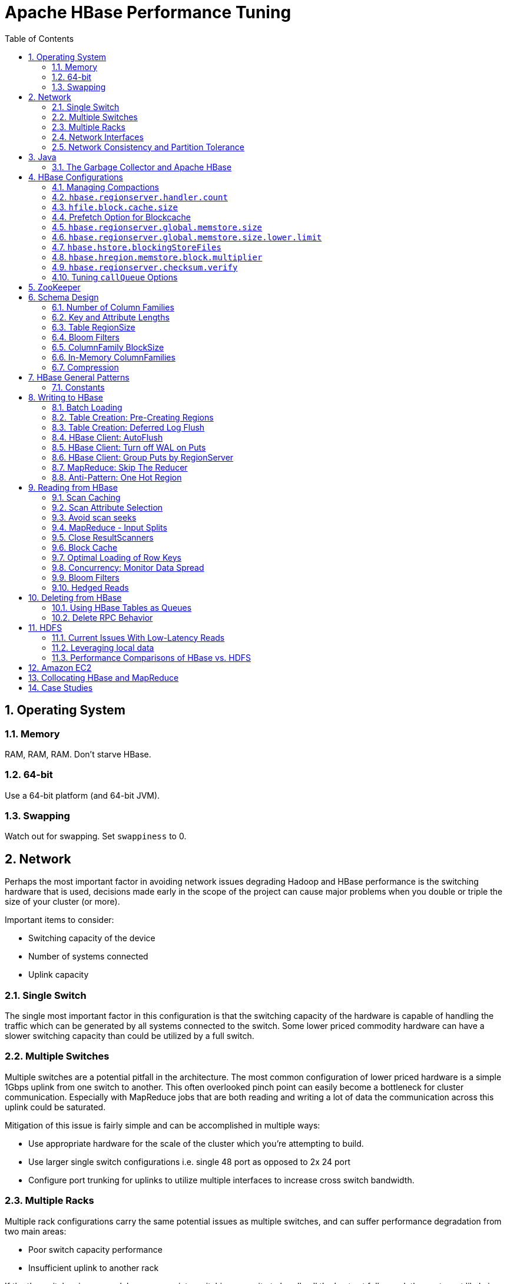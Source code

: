 ////
/**
 *
 * Licensed to the Apache Software Foundation (ASF) under one
 * or more contributor license agreements.  See the NOTICE file
 * distributed with this work for additional information
 * regarding copyright ownership.  The ASF licenses this file
 * to you under the Apache License, Version 2.0 (the
 * "License"); you may not use this file except in compliance
 * with the License.  You may obtain a copy of the License at
 *
 *     http://www.apache.org/licenses/LICENSE-2.0
 *
 * Unless required by applicable law or agreed to in writing, software
 * distributed under the License is distributed on an "AS IS" BASIS,
 * WITHOUT WARRANTIES OR CONDITIONS OF ANY KIND, either express or implied.
 * See the License for the specific language governing permissions and
 * limitations under the License.
 */
////


[[performance]]
= Apache HBase Performance Tuning
:doctype: book
:numbered:
:toc: left
:icons: font
:experimental:

[[perf.os]]
== Operating System

[[perf.os.ram]]
=== Memory

RAM, RAM, RAM.
Don't starve HBase.

[[perf.os.64]]
=== 64-bit

Use a 64-bit platform (and 64-bit JVM).

[[perf.os.swap]]
=== Swapping

Watch out for swapping.
Set `swappiness` to 0.

[[perf.network]]
== Network

Perhaps the most important factor in avoiding network issues degrading Hadoop and HBase performance is the switching hardware that is used, decisions made early in the scope of the project can cause major problems when you double or triple the size of your cluster (or more).

Important items to consider:

* Switching capacity of the device
* Number of systems connected
* Uplink capacity

[[perf.network.1switch]]
=== Single Switch

The single most important factor in this configuration is that the switching capacity of the hardware is capable of handling the traffic which can be generated by all systems connected to the switch.
Some lower priced commodity hardware can have a slower switching capacity than could be utilized by a full switch.

[[perf.network.2switch]]
=== Multiple Switches

Multiple switches are a potential pitfall in the architecture.
The most common configuration of lower priced hardware is a simple 1Gbps uplink from one switch to another.
This often overlooked pinch point can easily become a bottleneck for cluster communication.
Especially with MapReduce jobs that are both reading and writing a lot of data the communication across this uplink could be saturated.

Mitigation of this issue is fairly simple and can be accomplished in multiple ways:

* Use appropriate hardware for the scale of the cluster which you're attempting to build.
* Use larger single switch configurations i.e.
  single 48 port as opposed to 2x 24 port
* Configure port trunking for uplinks to utilize multiple interfaces to increase cross switch bandwidth.

[[perf.network.multirack]]
=== Multiple Racks

Multiple rack configurations carry the same potential issues as multiple switches, and can suffer performance degradation from two main areas:

* Poor switch capacity performance
* Insufficient uplink to another rack

If the the switches in your rack have appropriate switching capacity to handle all the hosts at full speed, the next most likely issue will be caused by homing more of your cluster across racks.
The easiest way to avoid issues when spanning multiple racks is to use port trunking to create a bonded uplink to other racks.
The downside of this method however, is in the overhead of ports that could potentially be used.
An example of this is, creating an 8Gbps port channel from rack A to rack B, using 8 of your 24 ports to communicate between racks gives you a poor ROI, using too few however can mean you're not getting the most out of your cluster.

Using 10Gbe links between racks will greatly increase performance, and assuming your switches support a 10Gbe uplink or allow for an expansion card will allow you to save your ports for machines as opposed to uplinks.

[[perf.network.ints]]
=== Network Interfaces

Are all the network interfaces functioning correctly? Are you sure? See the Troubleshooting Case Study in <<casestudies.slownode>>.

[[perf.network.call_me_maybe]]
=== Network Consistency and Partition Tolerance
The link:http://en.wikipedia.org/wiki/CAP_theorem[CAP Theorem] states that a distributed system can maintain two out of the following three charateristics: 
- *C*onsistency -- all nodes see the same data. 
- *A*vailability -- every request receives a response about whether it succeeded or failed.
- *P*artition tolerance -- the system continues to operate even if some of its components become unavailable to the others.

HBase favors consistency and partition tolerance, where a decision has to be made. Coda Hale explains why partition tolerance is so important, in http://codahale.com/you-cant-sacrifice-partition-tolerance/. 

Robert Yokota used an automated testing framework called link:https://aphyr.com/tags/jepsen[Jepson] to test HBase's partition tolerance in the face of network partitions, using techniques modeled after Aphyr's link:https://aphyr.com/posts/281-call-me-maybe-carly-rae-jepsen-and-the-perils-of-network-partitions[Call Me Maybe] series. The results, available as a link:http://old.eng.yammer.com/call-me-maybe-hbase/[blog post] and an link:http://old.eng.yammer.com/call-me-maybe-hbase-addendum/[addendum], show that HBase performs correctly.

[[jvm]]
== Java

[[gc]]
=== The Garbage Collector and Apache HBase

[[gcpause]]
==== Long GC pauses

In his presentation, link:http://www.slideshare.net/cloudera/hbase-hug-presentation[Avoiding Full GCs with MemStore-Local Allocation Buffers], Todd Lipcon describes two cases of stop-the-world garbage collections common in HBase, especially during loading; CMS failure modes and old generation heap fragmentation brought.

To address the first, start the CMS earlier than default by adding `-XX:CMSInitiatingOccupancyFraction` and setting it down from defaults.
Start at 60 or 70 percent (The lower you bring down the threshold, the more GCing is done, the more CPU used). To address the second fragmentation issue, Todd added an experimental facility,
(MSLAB), that must be explicitly enabled in Apache HBase 0.90.x (It's defaulted to be _on_ in Apache 0.92.x HBase). Set `hbase.hregion.memstore.mslab.enabled` to true in your `Configuration`.
See the cited slides for background and detail.
The latest JVMs do better regards fragmentation so make sure you are running a recent release.
Read down in the message, link:http://osdir.com/ml/hotspot-gc-use/2011-11/msg00002.html[Identifying concurrent mode failures caused by fragmentation].
Be aware that when enabled, each MemStore instance will occupy at least an MSLAB instance of memory.
If you have thousands of regions or lots of regions each with many column families, this allocation of MSLAB may be responsible for a good portion of your heap allocation and in an extreme case cause you to OOME.
Disable MSLAB in this case, or lower the amount of memory it uses or float less regions per server.

If you have a write-heavy workload, check out link:https://issues.apache.org/jira/browse/HBASE-8163[HBASE-8163 MemStoreChunkPool: An improvement for JAVA GC when using MSLAB].
It describes configurations to lower the amount of young GC during write-heavy loadings.
If you do not have HBASE-8163 installed, and you are trying to improve your young GC times, one trick to consider -- courtesy of our Liang Xie -- is to set the GC config `-XX:PretenureSizeThreshold` in _hbase-env.sh_ to be just smaller than the size of `hbase.hregion.memstore.mslab.chunksize` so MSLAB allocations happen in the tenured space directly rather than first in the young gen.
You'd do this because these MSLAB allocations are going to likely make it to the old gen anyways and rather than pay the price of a copies between s0 and s1 in eden space followed by the copy up from young to old gen after the MSLABs have achieved sufficient tenure, save a bit of YGC churn and allocate in the old gen directly.

For more information about GC logs, see <<trouble.log.gc>>.

Consider also enabling the off-heap Block Cache.
This has been shown to mitigate GC pause times.
See <<block.cache>>

[[perf.configurations]]
== HBase Configurations

See <<recommended_configurations>>.

[[perf.compactions.and.splits]]
=== Managing Compactions

For larger systems, managing link:[compactions and splits] may be something you want to consider.

[[perf.handlers]]
=== `hbase.regionserver.handler.count`

See <<hbase.regionserver.handler.count>>.

[[perf.hfile.block.cache.size]]
=== `hfile.block.cache.size`

See <<hfile.block.cache.size>>.
A memory setting for the RegionServer process.

[[blockcache.prefetch]]
=== Prefetch Option for Blockcache

link:https://issues.apache.org/jira/browse/HBASE-9857[HBASE-9857] adds a new option to prefetch HFile contents when opening the BlockCache, if a Column family or RegionServer property is set.
This option is available for HBase 0.98.3 and later.
The purpose is to warm the BlockCache as rapidly as possible after the cache is opened, using in-memory table data, and not counting the prefetching as cache misses.
This is great for fast reads, but is not a good idea if the data to be preloaded will not fit into the BlockCache.
It is useful for tuning the IO impact of prefetching versus the time before all data blocks are in cache.

To enable prefetching on a given column family, you can use HBase Shell or use the API.

.Enable Prefetch Using HBase Shell
====
----
hbase> create 'MyTable', { NAME => 'myCF', PREFETCH_BLOCKS_ON_OPEN => 'true' }
----
====

.Enable Prefetch Using the API
====
[source,java]
----

// ...
HTableDescriptor tableDesc = new HTableDescriptor("myTable");
HColumnDescriptor cfDesc = new HColumnDescriptor("myCF");
cfDesc.setPrefetchBlocksOnOpen(true);
tableDesc.addFamily(cfDesc);
// ...
----
====

See the API documentation for link:https://hbase.apache.org/apidocs/org/apache/hadoop/hbase/io/hfile/CacheConfig.html[CacheConfig].

[[perf.rs.memstore.size]]
=== `hbase.regionserver.global.memstore.size`

See <<hbase.regionserver.global.memstore.size>>.
This memory setting is often adjusted for the RegionServer process depending on needs.

[[perf.rs.memstore.size.lower.limit]]
=== `hbase.regionserver.global.memstore.size.lower.limit`

See <<hbase.regionserver.global.memstore.size.lower.limit>>.
This memory setting is often adjusted for the RegionServer process depending on needs.

[[perf.hstore.blockingstorefiles]]
=== `hbase.hstore.blockingStoreFiles`

See <<hbase.hstore.blockingstorefiles>>.
If there is blocking in the RegionServer logs, increasing this can help.

[[perf.hregion.memstore.block.multiplier]]
=== `hbase.hregion.memstore.block.multiplier`

See <<hbase.hregion.memstore.block.multiplier>>.
If there is enough RAM, increasing this can help.

[[hbase.regionserver.checksum.verify.performance]]
=== `hbase.regionserver.checksum.verify`

Have HBase write the checksum into the datablock and save having to do the checksum seek whenever you read.

See <<hbase.regionserver.checksum.verify>>, <<hbase.hstore.bytes.per.checksum>> and <<hbase.hstore.checksum.algorithm>>. For more information see the release note on link:https://issues.apache.org/jira/browse/HBASE-5074[HBASE-5074 support checksums in HBase block cache].

=== Tuning `callQueue` Options

link:https://issues.apache.org/jira/browse/HBASE-11355[HBASE-11355] introduces several callQueue tuning mechanisms which can increase performance.
See the JIRA for some benchmarking information.

To increase the number of callqueues, set `hbase.ipc.server.num.callqueue` to a value greater than `1`.
To split the callqueue into separate read and write queues, set `hbase.ipc.server.callqueue.read.ratio` to a value between `0` and `1`.
This factor weights the queues toward writes (if below .5) or reads (if above .5). Another way to say this is that the factor determines what percentage of the split queues are used for reads.
The following examples illustrate some of the possibilities.
Note that you always have at least one write queue, no matter what setting you use.

* The default value of `0` does not split the queue.
* A value of `.3` uses 30% of the queues for reading and 60% for writing.
  Given a value of `10` for `hbase.ipc.server.num.callqueue`, 3 queues would be used for reads and 7 for writes.
* A value of `.5` uses the same number of read queues and write queues.
  Given a value of `10` for `hbase.ipc.server.num.callqueue`, 5 queues would be used for reads and 5 for writes.
* A value of `.6` uses 60% of the queues for reading and 30% for reading.
  Given a value of `10` for `hbase.ipc.server.num.callqueue`, 7 queues would be used for reads and 3 for writes.
* A value of `1.0` uses one queue to process write requests, and all other queues process read requests.
  A value higher than `1.0` has the same effect as a value of `1.0`.
  Given a value of `10` for `hbase.ipc.server.num.callqueue`, 9 queues would be used for reads and 1 for writes.

You can also split the read queues so that separate queues are used for short reads (from Get operations) and long reads (from Scan operations), by setting the `hbase.ipc.server.callqueue.scan.ratio` option.
This option is a factor between 0 and 1, which determine the ratio of read queues used for Gets and Scans.
More queues are used for Gets if the value is below `.5` and more are used for scans if the value is above `.5`.
No matter what setting you use, at least one read queue is used for Get operations.

* A value of `0` does not split the read queue.
* A value of `.3` uses 60% of the read queues for Gets and 30% for Scans.
  Given a value of `20` for `hbase.ipc.server.num.callqueue` and a value of `.5` for `hbase.ipc.server.callqueue.read.ratio`, 10 queues would be used for reads, out of those 10, 7 would be used for Gets and 3 for Scans.
* A value of `.5` uses half the read queues for Gets and half for Scans.
  Given a value of `20` for `hbase.ipc.server.num.callqueue` and a value of `.5` for `hbase.ipc.server.callqueue.read.ratio`, 10 queues would be used for reads, out of those 10, 5 would be used for Gets and 5 for Scans.
* A value of `.6` uses 30% of the read queues for Gets and 60% for Scans.
  Given a value of `20` for `hbase.ipc.server.num.callqueue` and a value of `.5` for `hbase.ipc.server.callqueue.read.ratio`, 10 queues would be used for reads, out of those 10, 3 would be used for Gets and 7 for Scans.
* A value of `1.0` uses all but one of the read queues for Scans.
  Given a value of `20` for `hbase.ipc.server.num.callqueue` and a value of`.5` for `hbase.ipc.server.callqueue.read.ratio`, 10 queues would be used for reads, out of those 10, 1 would be used for Gets and 9 for Scans.

You can use the new option `hbase.ipc.server.callqueue.handler.factor` to programmatically tune the number of queues:

* A value of `0` uses a single shared queue between all the handlers.
* A value of `1` uses a separate queue for each handler.
* A value between `0` and `1` tunes the number of queues against the number of handlers.
  For instance, a value of `.5` shares one queue between each two handlers.
+
Having more queues, such as in a situation where you have one queue per handler, reduces contention when adding a task to a queue or selecting it from a queue.
The trade-off is that if you have some queues with long-running tasks, a handler may end up waiting to execute from that queue rather than processing another queue which has waiting tasks.


For these values to take effect on a given RegionServer, the RegionServer must be restarted.
These parameters are intended for testing purposes and should be used carefully.

[[perf.zookeeper]]
== ZooKeeper

See <<zookeeper>> for information on configuring ZooKeeper, and see the part about having a dedicated disk.

[[perf.schema]]
== Schema Design

[[perf.number.of.cfs]]
=== Number of Column Families

See <<number.of.cfs>>.

[[perf.schema.keys]]
=== Key and Attribute Lengths

See <<keysize>>.
See also <<perf.compression.however>> for compression caveats.

[[schema.regionsize]]
=== Table RegionSize

The regionsize can be set on a per-table basis via `setFileSize` on link:http://hbase.apache.org/apidocs/org/apache/hadoop/hbase/HTableDescriptor.html[HTableDescriptor] in the event where certain tables require different regionsizes than the configured default regionsize.

See <<ops.capacity.regions>> for more information.

[[schema.bloom]]
=== Bloom Filters

A Bloom filter, named for its creator, Burton Howard Bloom, is a data structure which is designed to predict whether a given element is a member of a set of data.
A positive result from a Bloom filter is not always accurate, but a negative result is guaranteed to be accurate.
Bloom filters are designed to be "accurate enough" for sets of data which are so large that conventional hashing mechanisms would be impractical.
For more information about Bloom filters in general, refer to http://en.wikipedia.org/wiki/Bloom_filter.

In terms of HBase, Bloom filters provide a lightweight in-memory structure to reduce the number of disk reads for a given Get operation (Bloom filters do not work with Scans) to only the StoreFiles likely to contain the desired Row.
The potential performance gain increases with the number of parallel reads.

The Bloom filters themselves are stored in the metadata of each HFile and never need to be updated.
When an HFile is opened because a region is deployed to a RegionServer, the Bloom filter is loaded into memory.

HBase includes some tuning mechanisms for folding the Bloom filter to reduce the size and keep the false positive rate within a desired range.

Bloom filters were introduced in link:https://issues.apache.org/jira/browse/HBASE-1200[HBASE-1200].
Since HBase 0.96, row-based Bloom filters are enabled by default.
(link:https://issues.apache.org/jira/browse/HBASE-8450[HBASE-])

For more information on Bloom filters in relation to HBase, see <<blooms>> for more information, or the following Quora discussion: link:http://www.quora.com/How-are-bloom-filters-used-in-HBase[How are bloom filters used in HBase?].

[[bloom.filters.when]]
==== When To Use Bloom Filters

Since HBase 0.96, row-based Bloom filters are enabled by default.
You may choose to disable them or to change some tables to use row+column Bloom filters, depending on the characteristics of your data and how it is loaded into HBase.

To determine whether Bloom filters could have a positive impact, check the value of `blockCacheHitRatio` in the RegionServer metrics.
If Bloom filters are enabled, the value of `blockCacheHitRatio` should increase, because the Bloom filter is filtering out blocks that are definitely not needed.

You can choose to enable Bloom filters for a row or for a row+column combination.
If you generally scan entire rows, the row+column combination will not provide any benefit.
A row-based Bloom filter can operate on a row+column Get, but not the other way around.
However, if you have a large number of column-level Puts, such that a row may be present in every StoreFile, a row-based filter will always return a positive result and provide no benefit.
Unless you have one column per row, row+column Bloom filters require more space, in order to store more keys.
Bloom filters work best when the size of each data entry is at least a few kilobytes in size.

Overhead will be reduced when your data is stored in a few larger StoreFiles, to avoid extra disk IO during low-level scans to find a specific row.

Bloom filters need to be rebuilt upon deletion, so may not be appropriate in environments with a large number of deletions.

==== Enabling Bloom Filters

Bloom filters are enabled on a Column Family.
You can do this by using the setBloomFilterType method of HColumnDescriptor or using the HBase API.
Valid values are `NONE` (the default), `ROW`, or `ROWCOL`.
See <<bloom.filters.when>> for more information on `ROW` versus `ROWCOL`.
See also the API documentation for link:http://hbase.apache.org/apidocs/org/apache/hadoop/hbase/HColumnDescriptor.html[HColumnDescriptor].

The following example creates a table and enables a ROWCOL Bloom filter on the `colfam1` column family.

----

hbase> create 'mytable',{NAME => 'colfam1', BLOOMFILTER => 'ROWCOL'}
----

==== Configuring Server-Wide Behavior of Bloom Filters

You can configure the following settings in the _hbase-site.xml_.

[cols="1,1,1", options="header"]
|===
| Parameter
| Default
| Description

| io.hfile.bloom.enabled
| yes
| Set to no to kill bloom filters server-wide if something goes wrong

| io.hfile.bloom.error.rate
| .01
| The average false positive rate for bloom filters. Folding is used to
                  maintain the false positive rate. Expressed as a decimal representation of a
                  percentage.

| io.hfile.bloom.max.fold
| 7
| The guaranteed maximum fold rate. Changing this setting should not be
                  necessary and is not recommended.

| io.storefile.bloom.max.keys
| 128000000
| For default (single-block) Bloom filters, this specifies the maximum number of keys.

| io.storefile.delete.family.bloom.enabled
| true
| Master switch to enable Delete Family Bloom filters and store them in the StoreFile.

| io.storefile.bloom.block.size
| 65536
| Target Bloom block size. Bloom filter blocks of approximately this size
                  are interleaved with data blocks.

| hfile.block.bloom.cacheonwrite
| false
| Enables cache-on-write for inline blocks of a compound Bloom filter.
|===

[[schema.cf.blocksize]]
=== ColumnFamily BlockSize

The blocksize can be configured for each ColumnFamily in a table, and defaults to 64k.
Larger cell values require larger blocksizes.
There is an inverse relationship between blocksize and the resulting StoreFile indexes (i.e., if the blocksize is doubled then the resulting indexes should be roughly halved).

See link:http://hbase.apache.org/apidocs/org/apache/hadoop/hbase/HColumnDescriptor.html[HColumnDescriptor] and <<store>>for more information.

[[cf.in.memory]]
=== In-Memory ColumnFamilies

ColumnFamilies can optionally be defined as in-memory.
Data is still persisted to disk, just like any other ColumnFamily.
In-memory blocks have the highest priority in the <<block.cache>>, but it is not a guarantee that the entire table will be in memory.

See link:http://hbase.apache.org/apidocs/org/apache/hadoop/hbase/HColumnDescriptor.html[HColumnDescriptor] for more information.

[[perf.compression]]
=== Compression

Production systems should use compression with their ColumnFamily definitions.
See <<compression>> for more information.

[[perf.compression.however]]
==== However...

Compression deflates data _on disk_.
When it's in-memory (e.g., in the MemStore) or on the wire (e.g., transferring between RegionServer and Client) it's inflated.
So while using ColumnFamily compression is a best practice, but it's not going to completely eliminate the impact of over-sized Keys, over-sized ColumnFamily names, or over-sized Column names.

See <<keysize>> on for schema design tips, and <<keyvalue>> for more information on HBase stores data internally.

[[perf.general]]
== HBase General Patterns

[[perf.general.constants]]
=== Constants

When people get started with HBase they have a tendency to write code that looks like this:

[source,java]
----
Get get = new Get(rowkey);
Result r = table.get(get);
byte[] b = r.getValue(Bytes.toBytes("cf"), Bytes.toBytes("attr"));  // returns current version of value
----

But especially when inside loops (and MapReduce jobs), converting the columnFamily and column-names to byte-arrays repeatedly is surprisingly expensive.
It's better to use constants for the byte-arrays, like this:

[source,java]
----
public static final byte[] CF = "cf".getBytes();
public static final byte[] ATTR = "attr".getBytes();
...
Get get = new Get(rowkey);
Result r = table.get(get);
byte[] b = r.getValue(CF, ATTR);  // returns current version of value
----

[[perf.writing]]
== Writing to HBase

[[perf.batch.loading]]
=== Batch Loading

Use the bulk load tool if you can.
See <<arch.bulk.load>>.
Otherwise, pay attention to the below.

[[precreate.regions]]
===  Table Creation: Pre-Creating Regions

Tables in HBase are initially created with one region by default.
For bulk imports, this means that all clients will write to the same region until it is large enough to split and become distributed across the cluster.
A useful pattern to speed up the bulk import process is to pre-create empty regions.
Be somewhat conservative in this, because too-many regions can actually degrade performance.

There are two different approaches to pre-creating splits.
The first approach is to rely on the default `Admin` strategy (which is implemented in `Bytes.split`)...

[source,java]
----

byte[] startKey = ...;      // your lowest key
byte[] endKey = ...;        // your highest key
int numberOfRegions = ...;  // # of regions to create
admin.createTable(table, startKey, endKey, numberOfRegions);
----

And the other approach is to define the splits yourself...

[source,java]
----
byte[][] splits = ...;   // create your own splits
admin.createTable(table, splits);
----

See <<rowkey.regionsplits>> for issues related to understanding your keyspace and pre-creating regions.
See <<manual_region_splitting_decisions,manual region splitting decisions>>  for discussion on manually pre-splitting regions.

[[def.log.flush]]
===  Table Creation: Deferred Log Flush

The default behavior for Puts using the Write Ahead Log (WAL) is that `WAL` edits will be written immediately.
If deferred log flush is used, WAL edits are kept in memory until the flush period.
The benefit is aggregated and asynchronous `WAL`- writes, but the potential downside is that if the RegionServer goes down the yet-to-be-flushed edits are lost.
This is safer, however, than not using WAL at all with Puts.

Deferred log flush can be configured on tables via link:http://hbase.apache.org/apidocs/org/apache/hadoop/hbase/HTableDescriptor.html[HTableDescriptor].
The default value of `hbase.regionserver.optionallogflushinterval` is 1000ms.

[[perf.hbase.client.autoflush]]
=== HBase Client: AutoFlush

When performing a lot of Puts, make sure that setAutoFlush is set to false on your link:http://hbase.apache.org/apidocs/org/apache/hadoop/hbase/client/Table.html[Table] instance.
Otherwise, the Puts will be sent one at a time to the RegionServer.
Puts added via `table.add(Put)` and `table.add( <List> Put)` wind up in the same write buffer.
If `autoFlush = false`, these messages are not sent until the write-buffer is filled.
To explicitly flush the messages, call `flushCommits`.
Calling `close` on the `Table` instance will invoke `flushCommits`.

[[perf.hbase.client.putwal]]
=== HBase Client: Turn off WAL on Puts

A frequent request is to disable the WAL to increase performance of Puts.
This is only appropriate for bulk loads, as it puts your data at risk by removing the protection of the WAL in the event of a region server crash.
Bulk loads can be re-run in the event of a crash, with little risk of data loss.

WARNING: If you disable the WAL for anything other than bulk loads, your data is at risk.

In general, it is best to use WAL for Puts, and where loading throughput is a concern to use bulk loading techniques instead.
For normal Puts, you are not likely to see a performance improvement which would outweigh the risk.
To disable the WAL, see <<wal.disable>>.

[[perf.hbase.client.regiongroup]]
=== HBase Client: Group Puts by RegionServer

In addition to using the writeBuffer, grouping `Put`s by RegionServer can reduce the number of client RPC calls per writeBuffer flush.
There is a utility `HTableUtil` currently on TRUNK that does this, but you can either copy that or implement your own version for those still on 0.90.x or earlier.

[[perf.hbase.write.mr.reducer]]
=== MapReduce: Skip The Reducer

When writing a lot of data to an HBase table from a MR job (e.g., with link:http://hbase.apache.org/apidocs/org/apache/hadoop/hbase/mapreduce/TableOutputFormat.html[TableOutputFormat]), and specifically where Puts are being emitted from the Mapper, skip the Reducer step.
When a Reducer step is used, all of the output (Puts) from the Mapper will get spooled to disk, then sorted/shuffled to other Reducers that will most likely be off-node.
It's far more efficient to just write directly to HBase.

For summary jobs where HBase is used as a source and a sink, then writes will be coming from the Reducer step (e.g., summarize values then write out result). This is a different processing problem than from the the above case.

[[perf.one.region]]
=== Anti-Pattern: One Hot Region

If all your data is being written to one region at a time, then re-read the section on processing timeseries data.

Also, if you are pre-splitting regions and all your data is _still_ winding up in a single region even though your keys aren't monotonically increasing, confirm that your keyspace actually works with the split strategy.
There are a variety of reasons that regions may appear "well split" but won't work with your data.
As the HBase client communicates directly with the RegionServers, this can be obtained via link:hhttp://hbase.apache.org/apidocs/org/apache/hadoop/hbase/client/Table.html#getRegionLocation(byte[])[Table.getRegionLocation].

See <<precreate.regions>>, as well as <<perf.configurations>>

[[perf.reading]]
== Reading from HBase

The mailing list can help if you are having performance issues.

[[perf.hbase.client.caching]]
=== Scan Caching

If HBase is used as an input source for a MapReduce job, for example, make sure that the input link:http://hbase.apache.org/apidocs/org/apache/hadoop/hbase/client/Scan.html[Scan] instance to the MapReduce job has `setCaching` set to something greater than the default (which is 1). Using the default value means that the map-task will make call back to the region-server for every record processed.
Setting this value to 500, for example, will transfer 500 rows at a time to the client to be processed.
There is a cost/benefit to have the cache value be large because it costs more in memory for both client and RegionServer, so bigger isn't always better.

[[perf.hbase.client.caching.mr]]
==== Scan Caching in MapReduce Jobs

Scan settings in MapReduce jobs deserve special attention.
Timeouts can result (e.g., UnknownScannerException) in Map tasks if it takes longer to process a batch of records before the client goes back to the RegionServer for the next set of data.
This problem can occur because there is non-trivial processing occurring per row.
If you process rows quickly, set caching higher.
If you process rows more slowly (e.g., lots of transformations per row, writes), then set caching lower.

Timeouts can also happen in a non-MapReduce use case (i.e., single threaded HBase client doing a Scan), but the processing that is often performed in MapReduce jobs tends to exacerbate this issue.

[[perf.hbase.client.selection]]
=== Scan Attribute Selection

Whenever a Scan is used to process large numbers of rows (and especially when used as a MapReduce source), be aware of which attributes are selected.
If `scan.addFamily` is called then _all_ of the attributes in the specified ColumnFamily will be returned to the client.
If only a small number of the available attributes are to be processed, then only those attributes should be specified in the input scan because attribute over-selection is a non-trivial performance penalty over large datasets.

[[perf.hbase.client.seek]]
=== Avoid scan seeks

When columns are selected explicitly with `scan.addColumn`, HBase will schedule seek operations to seek between the selected columns.
When rows have few columns and each column has only a few versions this can be inefficient.
A seek operation is generally slower if does not seek at least past 5-10 columns/versions or 512-1024 bytes.

In order to opportunistically look ahead a few columns/versions to see if the next column/version can be found that way before a seek operation is scheduled, a new attribute `Scan.HINT_LOOKAHEAD` can be set the on Scan object.
The following code instructs the RegionServer to attempt two iterations of next before a seek is scheduled:

[source,java]
----
Scan scan = new Scan();
scan.addColumn(...);
scan.setAttribute(Scan.HINT_LOOKAHEAD, Bytes.toBytes(2));
table.getScanner(scan);
----

[[perf.hbase.mr.input]]
=== MapReduce - Input Splits

For MapReduce jobs that use HBase tables as a source, if there a pattern where the "slow" map tasks seem to have the same Input Split (i.e., the RegionServer serving the data), see the Troubleshooting Case Study in <<casestudies.slownode>>.

[[perf.hbase.client.scannerclose]]
=== Close ResultScanners

This isn't so much about improving performance but rather _avoiding_ performance problems.
If you forget to close link:http://hbase.apache.org/apidocs/org/apache/hadoop/hbase/client/ResultScanner.html[ResultScanners] you can cause problems on the RegionServers.
Always have ResultScanner processing enclosed in try/catch blocks.

[source,java]
----
Scan scan = new Scan();
// set attrs...
ResultScanner rs = table.getScanner(scan);
try {
  for (Result r = rs.next(); r != null; r = rs.next()) {
  // process result...
} finally {
  rs.close();  // always close the ResultScanner!
}
table.close();
----

[[perf.hbase.client.blockcache]]
=== Block Cache

link:http://hbase.apache.org/apidocs/org/apache/hadoop/hbase/client/Scan.html[Scan] instances can be set to use the block cache in the RegionServer via the `setCacheBlocks` method.
For input Scans to MapReduce jobs, this should be `false`.
For frequently accessed rows, it is advisable to use the block cache.

Cache more data by moving your Block Cache off-heap.
See <<offheap.blockcache>>

[[perf.hbase.client.rowkeyonly]]
=== Optimal Loading of Row Keys

When performing a table link:http://hbase.apache.org/apidocs/org/apache/hadoop/hbase/client/Scan.html[scan] where only the row keys are needed (no families, qualifiers, values or timestamps), add a FilterList with a `MUST_PASS_ALL` operator to the scanner using `setFilter`.
The filter list should include both a link:http://hbase.apache.org/apidocs/org/apache/hadoop/hbase/filter/FirstKeyOnlyFilter.html[FirstKeyOnlyFilter] and a link:http://hbase.apache.org/apidocs/org/apache/hadoop/hbase/filter/KeyOnlyFilter.html[KeyOnlyFilter].
Using this filter combination will result in a worst case scenario of a RegionServer reading a single value from disk and minimal network traffic to the client for a single row.

[[perf.hbase.read.dist]]
=== Concurrency: Monitor Data Spread

When performing a high number of concurrent reads, monitor the data spread of the target tables.
If the target table(s) have too few regions then the reads could likely be served from too few nodes.

See <<precreate.regions>>, as well as <<perf.configurations>>

[[blooms]]
=== Bloom Filters

Enabling Bloom Filters can save your having to go to disk and can help improve read latencies.

link:http://en.wikipedia.org/wiki/Bloom_filter[Bloom filters] were developed over in link:https://issues.apache.org/jira/browse/HBASE-1200[HBase-1200 Add bloomfilters].
For description of the development process -- why static blooms rather than dynamic -- and for an overview of the unique properties that pertain to blooms in HBase, as well as possible future directions, see the _Development Process_ section of the document link:https://issues.apache.org/jira/secure/attachment/12444007/Bloom_Filters_in_HBase.pdf[BloomFilters in HBase] attached to link:https://issues.apache.org/jira/browse/HBASE-1200[HBASE-1200].
The bloom filters described here are actually version two of blooms in HBase.
In versions up to 0.19.x, HBase had a dynamic bloom option based on work done by the link:http://www.one-lab.org[European Commission One-Lab Project 034819].
The core of the HBase bloom work was later pulled up into Hadoop to implement org.apache.hadoop.io.BloomMapFile.
Version 1 of HBase blooms never worked that well.
Version 2 is a rewrite from scratch though again it starts with the one-lab work.

See also <<schema.bloom>>.

[[bloom_footprint]]
==== Bloom StoreFile footprint

Bloom filters add an entry to the `StoreFile` general `FileInfo` data structure and then two extra entries to the `StoreFile` metadata section.

===== BloomFilter in the `StoreFile``FileInfo` data structure

`FileInfo` has a `BLOOM_FILTER_TYPE` entry which is set to `NONE`, `ROW` or `ROWCOL.`

===== BloomFilter entries in `StoreFile` metadata

`BLOOM_FILTER_META` holds Bloom Size, Hash Function used, etc.
It's small in size and is cached on `StoreFile.Reader` load

`BLOOM_FILTER_DATA` is the actual bloomfilter data.
Obtained on-demand.
Stored in the LRU cache, if it is enabled (It's enabled by default).

[[config.bloom]]
==== Bloom Filter Configuration

===== `io.hfile.bloom.enabled` global kill switch

`io.hfile.bloom.enabled` in `Configuration` serves as the kill switch in case something goes wrong.
Default = `true`.

===== `io.hfile.bloom.error.rate`

`io.hfile.bloom.error.rate` = average false positive rate.
Default = 1%. Decrease rate by ½ (e.g.
to .5%) == +1 bit per bloom entry.

===== `io.hfile.bloom.max.fold`

`io.hfile.bloom.max.fold` = guaranteed minimum fold rate.
Most people should leave this alone.
Default = 7, or can collapse to at least 1/128th of original size.
See the _Development Process_ section of the document link:https://issues.apache.org/jira/secure/attachment/12444007/Bloom_Filters_in_HBase.pdf[BloomFilters in HBase] for more on what this option means.

=== Hedged Reads

Hedged reads are a feature of HDFS, introduced in link:https://issues.apache.org/jira/browse/HDFS-5776[HDFS-5776].
Normally, a single thread is spawned for each read request.
However, if hedged reads are enabled, the client waits some configurable amount of time, and if the read does not return, the client spawns a second read request, against a different block replica of the same data.
Whichever read returns first is used, and the other read request is discarded.
Hedged reads can be helpful for times where a rare slow read is caused by a transient error such as a failing disk or flaky network connection.

Because a HBase RegionServer is a HDFS client, you can enable hedged reads in HBase, by adding the following properties to the RegionServer's hbase-site.xml and tuning the values to suit your environment.

.Configuration for Hedged Reads
* `dfs.client.hedged.read.threadpool.size` - the number of threads dedicated to servicing hedged reads.
  If this is set to 0 (the default), hedged reads are disabled.
* `dfs.client.hedged.read.threshold.millis` - the number of milliseconds to wait before spawning a second read thread.

.Hedged Reads Configuration Example
====
[source,xml]
----
<property>
  <name>dfs.client.hedged.read.threadpool.size</name>
  <value>20</value>  <!-- 20 threads -->
</property>
<property>
  <name>dfs.client.hedged.read.threshold.millis</name>
  <value>10</value>  <!-- 10 milliseconds -->
</property>
----
====

Use the following metrics to tune the settings for hedged reads on your cluster.
See <<hbase_metrics>>  for more information.

.Metrics for Hedged Reads
* hedgedReadOps - the number of times hedged read threads have been triggered.
  This could indicate that read requests are often slow, or that hedged reads are triggered too quickly.
* hedgeReadOpsWin - the number of times the hedged read thread was faster than the original thread.
  This could indicate that a given RegionServer is having trouble servicing requests.

[[perf.deleting]]
== Deleting from HBase

[[perf.deleting.queue]]
=== Using HBase Tables as Queues

HBase tables are sometimes used as queues.
In this case, special care must be taken to regularly perform major compactions on tables used in this manner.
As is documented in <<datamodel>>, marking rows as deleted creates additional StoreFiles which then need to be processed on reads.
Tombstones only get cleaned up with major compactions.

See also <<compaction>> and link:http://hbase.apache.org/apidocs/org/apache/hadoop/hbase/client/Admin.html#majorCompact%28java.lang.String%29[Admin.majorCompact].

[[perf.deleting.rpc]]
=== Delete RPC Behavior

Be aware that `Table.delete(Delete)` doesn't use the writeBuffer.
It will execute an RegionServer RPC with each invocation.
For a large number of deletes, consider `Table.delete(List)`.

See http://hbase.apache.org/apidocs/org/apache/hadoop/hbase/client/Table.html#delete%28org.apache.hadoop.hbase.client.Delete%29

[[perf.hdfs]]
== HDFS

Because HBase runs on <<arch.hdfs>> it is important to understand how it works and how it affects HBase.

[[perf.hdfs.curr]]
=== Current Issues With Low-Latency Reads

The original use-case for HDFS was batch processing.
As such, there low-latency reads were historically not a priority.
With the increased adoption of Apache HBase this is changing, and several improvements are already in development.
See the link:https://issues.apache.org/jira/browse/HDFS-1599[Umbrella Jira Ticket for HDFS Improvements for HBase].

[[perf.hdfs.configs.localread]]
=== Leveraging local data

Since Hadoop 1.0.0 (also 0.22.1, 0.23.1, CDH3u3 and HDP 1.0) via link:https://issues.apache.org/jira/browse/HDFS-2246[HDFS-2246], it is possible for the DFSClient to take a "short circuit" and read directly from the disk instead of going through the DataNode when the data is local.
What this means for HBase is that the RegionServers can read directly off their machine's disks instead of having to open a socket to talk to the DataNode, the former being generally much faster.
See JD's link:http://files.meetup.com/1350427/hug_ebay_jdcryans.pdf[Performance Talk].
Also see link:https://lists.apache.org/thread.html/ce2ce3a3bbd20806d0c017b2e7528e78a46ccb87c063831db051949d%401347548325%40%3Cdev.hbase.apache.org%3E[HBase, mail # dev - read short circuit] thread for more discussion around short circuit reads.

To enable "short circuit" reads, it will depend on your version of Hadoop.
The original shortcircuit read patch was much improved upon in Hadoop 2 in link:https://issues.apache.org/jira/browse/HDFS-347[HDFS-347].
See http://blog.cloudera.com/blog/2013/08/how-improved-short-circuit-local-reads-bring-better-performance-and-security-to-hadoop/ for details on the difference between the old and new implementations.
See link:http://archive.cloudera.com/cdh4/cdh/4/hadoop/hadoop-project-dist/hadoop-hdfs/ShortCircuitLocalReads.html[Hadoop shortcircuit reads configuration page] for how to enable the latter, better version of shortcircuit.
For example, here is a minimal config.
enabling short-circuit reads added to _hbase-site.xml_:

[source,xml]
----
<property>
  <name>dfs.client.read.shortcircuit</name>
  <value>true</value>
  <description>
    This configuration parameter turns on short-circuit local reads.
  </description>
</property>
<property>
  <name>dfs.domain.socket.path</name>
  <value>/home/stack/sockets/short_circuit_read_socket_PORT</value>
  <description>
    Optional.  This is a path to a UNIX domain socket that will be used for
    communication between the DataNode and local HDFS clients.
    If the string "_PORT" is present in this path, it will be replaced by the
    TCP port of the DataNode.
  </description>
</property>
----

Be careful about permissions for the directory that hosts the shared domain socket; dfsclient will complain if open to other than the hbase user.

If you are running on an old Hadoop, one that is without link:https://issues.apache.org/jira/browse/HDFS-347[HDFS-347] but that has link:https://issues.apache.org/jira/browse/HDFS-2246[HDFS-2246], you must set two configurations.
First, the hdfs-site.xml needs to be amended.
Set the property `dfs.block.local-path-access.user` to be the _only_ user that can use the shortcut.
This has to be the user that started HBase.
Then in hbase-site.xml, set `dfs.client.read.shortcircuit` to be `true`

Services -- at least the HBase RegionServers -- will need to be restarted in order to pick up the new configurations.

.dfs.client.read.shortcircuit.buffer.size
[NOTE]
====
The default for this value is too high when running on a highly trafficked HBase.
In HBase, if this value has not been set, we set it down from the default of 1M to 128k (Since HBase 0.98.0 and 0.96.1). See link:https://issues.apache.org/jira/browse/HBASE-8143[HBASE-8143 HBase on Hadoop 2 with local short circuit reads (ssr) causes OOM]). The Hadoop DFSClient in HBase will allocate a direct byte buffer of this size for _each_ block it has open; given HBase keeps its HDFS files open all the time, this can add up quickly.
====

[[perf.hdfs.comp]]
=== Performance Comparisons of HBase vs. HDFS

A fairly common question on the dist-list is why HBase isn't as performant as HDFS files in a batch context (e.g., as a MapReduce source or sink). The short answer is that HBase is doing a lot more than HDFS (e.g., reading the KeyValues, returning the most current row or specified timestamps, etc.), and as such HBase is 4-5 times slower than HDFS in this processing context.
There is room for improvement and this gap will, over time, be reduced, but HDFS will always be faster in this use-case.

[[perf.ec2]]
== Amazon EC2

Performance questions are common on Amazon EC2 environments because it is a shared environment.
You will not see the same throughput as a dedicated server.
In terms of running tests on EC2, run them several times for the same reason (i.e., it's a shared environment and you don't know what else is happening on the server).

If you are running on EC2 and post performance questions on the dist-list, please state this fact up-front that because EC2 issues are practically a separate class of performance issues.

[[perf.hbase.mr.cluster]]
== Collocating HBase and MapReduce

It is often recommended to have different clusters for HBase and MapReduce.
A better qualification of this is: don't collocate a HBase that serves live requests with a heavy MR workload.
OLTP and OLAP-optimized systems have conflicting requirements and one will lose to the other, usually the former.
For example, short latency-sensitive disk reads will have to wait in line behind longer reads that are trying to squeeze out as much throughput as possible.
MR jobs that write to HBase will also generate flushes and compactions, which will in turn invalidate blocks in the <<block.cache>>.

If you need to process the data from your live HBase cluster in MR, you can ship the deltas with <<copy.table>> or use replication to get the new data in real time on the OLAP cluster.
In the worst case, if you really need to collocate both, set MR to use less Map and Reduce slots than you'd normally configure, possibly just one.

When HBase is used for OLAP operations, it's preferable to set it up in a hardened way like configuring the ZooKeeper session timeout higher and giving more memory to the MemStores (the argument being that the Block Cache won't be used much since the workloads are usually long scans).

[[perf.casestudy]]
== Case Studies

For Performance and Troubleshooting Case Studies, see <<casestudies>>.

ifdef::backend-docbook[]
[index]
== Index
// Generated automatically by the DocBook toolchain.
endif::backend-docbook[]
